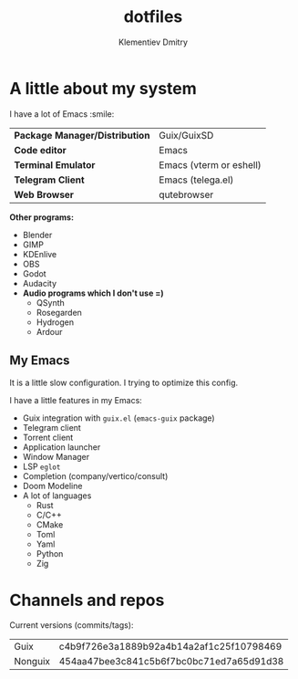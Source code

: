 #+title: dotfiles
#+author: Klementiev Dmitry

* A little about my system

I have a lot of Emacs :smile:

| *Package Manager/Distribution* | Guix/GuixSD             |
| *Code editor*                  | Emacs                   |
| *Terminal Emulator*            | Emacs (vterm or eshell) |
| *Telegram Client*              | Emacs (telega.el)       |
| *Web Browser*                  | qutebrowser             |

*Other programs:*
- Blender
- GIMP
- KDEnlive
- OBS
- Godot
- Audacity
- *Audio programs which I don't use =)*
  - QSynth
  - Rosegarden
  - Hydrogen
  - Ardour

** My Emacs

It is a little slow configuration. I trying to optimize this config.

I have a little features in my Emacs:
- Guix integration with =guix.el= (=emacs-guix= package)
- Telegram client
- Torrent client
- Application launcher
- Window Manager
- LSP =eglot=
- Completion (company/vertico/consult)
- Doom Modeline
- A lot of languages
  - Rust
  - C/C++
  - CMake
  - Toml
  - Yaml
  - Python
  - Zig

* Channels and repos

Current versions (commits/tags):
| Guix    | c4b9f726e3a1889b92a4b14a2af1c25f10798469 |
| Nonguix | 454aa47bee3c841c5b6f7bc0bc71ed7a65d91d38 |

